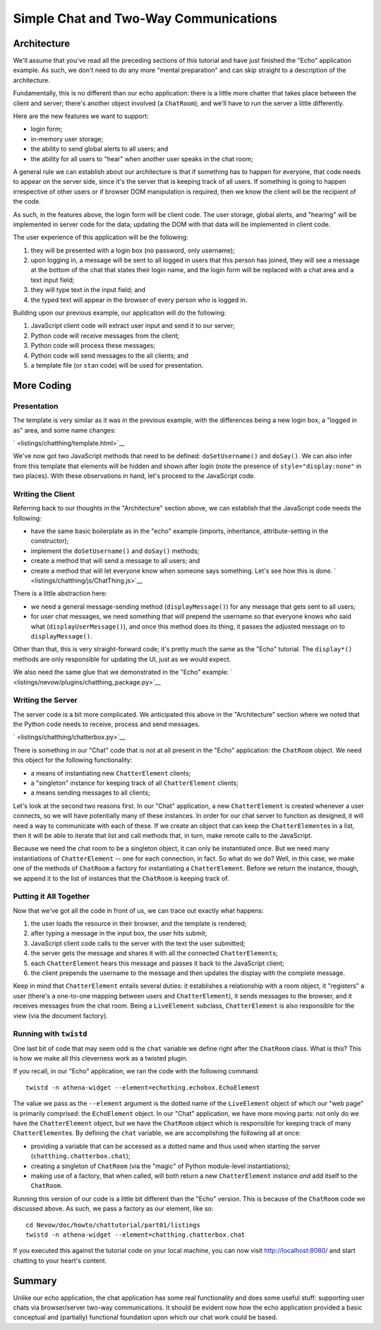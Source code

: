 Simple Chat and Two-Way Communications
======================================

Architecture
------------

We'll assume that you've read all the preceding sections of this
tutorial and have just finished the "Echo" application example. As such,
we don't need to do any more "mental preparation" and can skip straight
to a description of the architecture.

Fundamentally, this is no different than our echo application: there is
a little more chatter that takes place between the client and server;
there's another object involved (a ``ChatRoom``); and we'll have to run
the server a little differently.

Here are the new features we want to support:

-  login form;
-  in-memory user storage;
-  the ability to send global alerts to all users; and
-  the ability for all users to "hear" when another user speaks in the
   chat room;

A general rule we can establish about our architecture is that if
something has to happen for everyone, that code needs to appear on the
server side, since it's the server that is keeping track of all users.
If something is going to happen irrespective of other users or if
browser DOM manipulation is required, then we know the client will be
the recipient of the code.

As such, in the features above, the login form will be client code. The
user storage, global alerts, and "hearing" will be implemented in server
code for the data; updating the DOM with that data will be implemented
in client code.

The user experience of this application will be the following:

1. they will be presented with a login box (no password, only username);
2. upon logging in, a message will be sent to all logged in users that
   this person has joined, they will see a message at the bottom of the
   chat that states their login name, and the login form will be
   replaced with a chat area and a text input field;
3. they will type text in the input field; and
4. the typed text will appear in the browser of every person who is
   logged in.

Building upon our previous example, our application will do the
following:

1. JavaScript client code will extract user input and send it to our
   server;
2. Python code will receive messages from the client;
3. Python code will process these messages;
4. Python code will send messages to the all clients; and
5. a template file (or ``stan`` code) will be used for presentation.

More Coding
-----------

Presentation
~~~~~~~~~~~~

The template is very similar as it was in the previous example, with the
differences being a new login box, a "logged in as" area, and some name
changes:

` <listings/chatthing/template.html>`__

We've now got two JavaScript methods that need to be defined:
``doSetUsername()`` and ``doSay()``. We can also infer from this
template that elements will be hidden and shown after login (note the
presence of ``style="display:none"`` in two places). With these
observations in hand, let's proceed to the JavaScript code.

Writing the Client
~~~~~~~~~~~~~~~~~~

Referring back to our thoughts in the "Architecture" section above, we
can establish that the JavaScript code needs the following:

-  have the same basic boilerplate as in the "echo" example (imports,
   inheritance, attribute-setting in the constructor);
-  implement the ``doSetUsername()`` and ``doSay()`` methods;
-  create a method that will send a message to all users; and
-  create a method that will let everyone know when someone says
   something. Let's see how this is done.
   ` <listings/chatthing/js/ChatThing.js>`__

There is a little abstraction here:

-  we need a general message-sending method (``displayMessage()``) for
   any message that gets sent to all users;
-  for user chat messages, we need something that will prepend the
   username so that everyone knows who said what
   (``displayUserMessage()``), and once this method does its thing, it
   passes the adjusted message on to ``displayMessage()``.

Other than that, this is very straight-forward code; it's pretty much
the same as the "Echo" tutorial. The ``display*()`` methods are only
responsible for updating the UI, just as we would expect.

We also need the same glue that we demonstrated in the "Echo" example:
` <listings/nevow/plugins/chatthing_package.py>`__

Writing the Server
~~~~~~~~~~~~~~~~~~

The server code is a bit more complicated. We anticipated this above in
the "Architecture" section where we noted that the Python code needs to
receive, process and send messages.

` <listings/chatthing/chatterbox.py>`__

There is something in our "Chat" code that is not at all present in the
"Echo" application: the ``ChatRoom`` object. We need this object for the
following functionality:

-  a means of instantiating new ``ChatterElement`` clients;
-  a "singleton" instance for keeping track of all ``ChatterElement``
   clients;
-  a means sending messages to all clients;

Let's look at the second two reasons first. In our "Chat" application, a
new ``ChatterElement`` is created whenever a user connects, so we will
have potentially many of these instances. In order for our chat server
to function as designed, it will need a way to communicate with each of
these. If we create an object that can keep the ``ChatterElement``\ es
in a list, then it will be able to iterate that list and call methods
that, in turn, make remote calls to the JavaScript.

Because we need the chat room to be a singleton object, it can only be
instantiated once. But we need many instantiations of ``ChatterElement``
-- one for each connection, in fact. So what do we do? Well, in this
case, we make one of the methods of ``ChatRoom`` a factory for
instantiating a ``ChatterElement``. Before we return the instance,
though, we append it to the list of instances that the ``ChatRoom`` is
keeping track of.

Putting it All Together
~~~~~~~~~~~~~~~~~~~~~~~

Now that we've got all the code in front of us, we can trace out exactly
what happens:

1. the user loads the resource in their browser, and the template is
   rendered;
2. after typing a message in the input box, the user hits submit;
3. JavaScript client code calls to the server with the text the user
   submitted;
4. the server gets the message and shares it with all the connected
   ``ChatterElement``\ s;
5. each ``ChatterElement`` hears this message and passes it back to the
   JavaScript client;
6. the client prepends the username to the message and then updates the
   display with the complete message.

Keep in mind that ``ChatterElement`` entails several duties: it
establishes a relationship with a room object, it "registers" a user
(there's a one-to-one mapping between users and ``ChatterElement``), it
sends messages to the browser, and it receives messages from the chat
room. Being a ``LiveElement`` subclass, ``ChatterElement`` is also
responsible for the view (via the document factory).

Running with ``twistd``
~~~~~~~~~~~~~~~~~~~~~~~

One last bit of code that may seem odd is the ``chat`` variable we
define right after the ``ChatRoom`` class. What is this? This is how we
make all this cleverness work as a twisted plugin.

If you recall, in our "Echo" application, we ran the code with the
following command:

::

    twistd -n athena-widget --element=echothing.echobox.EchoElement

The value we pass as the ``--element`` argument is the dotted name of
the ``LiveElement`` object of which our "web page" is primarily
comprised: the ``EchoElement`` object. In our "Chat" application, we
have more moving parts: not only do we have the ``ChatterElement``
object, but we have the ``ChatRoom`` object which is responsible for
keeping track of many ``ChatterElement``\ es. By defining the ``chat``
variable, we are accomplishing the following all at once:

-  providing a variable that can be accessed as a dotted name and thus
   used when starting the server (``chatthing.chatterbox.chat``);
-  creating a singleton of ``ChatRoom`` (via the "magic" of Python
   module-level instantiations);
-  making use of a factory, that when called, will both return a new
   ``ChatterElement`` instance *and* add itself to the ``ChatRoom``.

Running this version of our code is a little bit different than the
"Echo" version. This is because of the ``ChatRoom`` code we discussed
above. As such, we pass a factory as our element, like so:

::

    cd Nevow/doc/howto/chattutorial/part01/listings
    twistd -n athena-widget --element=chatthing.chatterbox.chat

If you executed this against the tutorial code on your local machine,
you can now visit http://localhost:8080/ and start chatting to your
heart's content.

Summary
-------

Unlike our echo application, the chat application has some real
functionality and does some useful stuff: supporting user chats via
browser/server two-way communications. It should be evident now how the
echo application provided a basic conceptual and (partially) functional
foundation upon which our chat work could be based.
